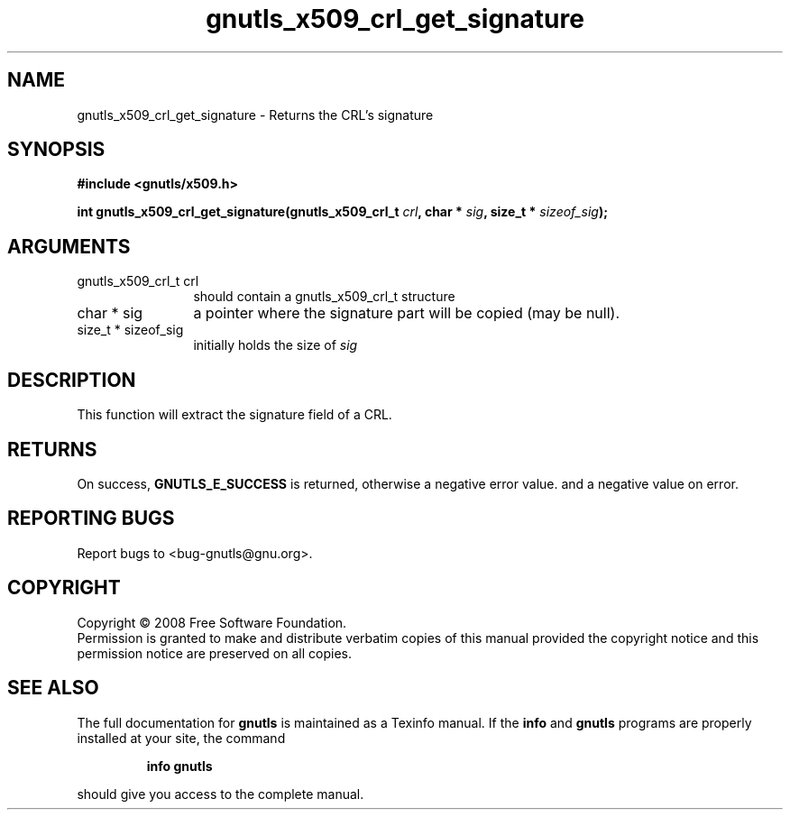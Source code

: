 .\" DO NOT MODIFY THIS FILE!  It was generated by gdoc.
.TH "gnutls_x509_crl_get_signature" 3 "2.6.4" "gnutls" "gnutls"
.SH NAME
gnutls_x509_crl_get_signature \- Returns the CRL's signature
.SH SYNOPSIS
.B #include <gnutls/x509.h>
.sp
.BI "int gnutls_x509_crl_get_signature(gnutls_x509_crl_t " crl ", char * " sig ", size_t * " sizeof_sig ");"
.SH ARGUMENTS
.IP "gnutls_x509_crl_t crl" 12
should contain a gnutls_x509_crl_t structure
.IP "char * sig" 12
a pointer where the signature part will be copied (may be null).
.IP "size_t * sizeof_sig" 12
initially holds the size of \fIsig\fP
.SH "DESCRIPTION"
This function will extract the signature field of a CRL.
.SH "RETURNS"
On success, \fBGNUTLS_E_SUCCESS\fP is returned, otherwise a
negative error value. and a negative value on error.
.SH "REPORTING BUGS"
Report bugs to <bug-gnutls@gnu.org>.
.SH COPYRIGHT
Copyright \(co 2008 Free Software Foundation.
.br
Permission is granted to make and distribute verbatim copies of this
manual provided the copyright notice and this permission notice are
preserved on all copies.
.SH "SEE ALSO"
The full documentation for
.B gnutls
is maintained as a Texinfo manual.  If the
.B info
and
.B gnutls
programs are properly installed at your site, the command
.IP
.B info gnutls
.PP
should give you access to the complete manual.
